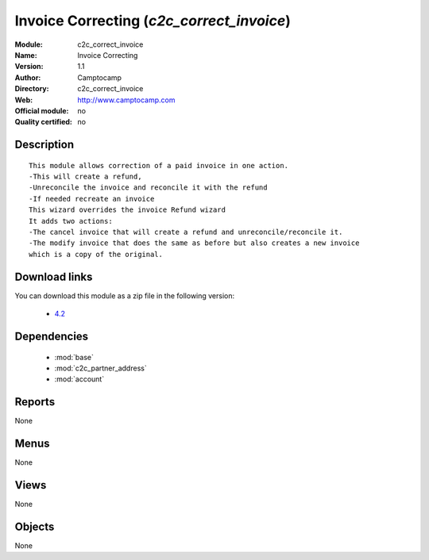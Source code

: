
.. i18n: .. module:: c2c_correct_invoice
.. i18n:     :synopsis: Invoice Correcting 
.. i18n:     :noindex:
.. i18n: .. 
..

.. module:: c2c_correct_invoice
    :synopsis: Invoice Correcting 
    :noindex:
.. 

.. i18n: .. raw:: html
.. i18n: 
.. i18n:     <link rel="stylesheet" href="../_static/hide_objects_in_sidebar.css" type="text/css" />
..

.. raw:: html

    <link rel="stylesheet" href="../_static/hide_objects_in_sidebar.css" type="text/css" />

.. i18n: Invoice Correcting (*c2c_correct_invoice*)
.. i18n: ==========================================
.. i18n: :Module: c2c_correct_invoice
.. i18n: :Name: Invoice Correcting
.. i18n: :Version: 1.1
.. i18n: :Author: Camptocamp
.. i18n: :Directory: c2c_correct_invoice
.. i18n: :Web: http://www.camptocamp.com
.. i18n: :Official module: no
.. i18n: :Quality certified: no
..

Invoice Correcting (*c2c_correct_invoice*)
==========================================
:Module: c2c_correct_invoice
:Name: Invoice Correcting
:Version: 1.1
:Author: Camptocamp
:Directory: c2c_correct_invoice
:Web: http://www.camptocamp.com
:Official module: no
:Quality certified: no

.. i18n: Description
.. i18n: -----------
..

Description
-----------

.. i18n: ::
.. i18n: 
.. i18n:   
.. i18n:   	This module allows correction of a paid invoice in one action. 
.. i18n:   	-This will create a refund, 
.. i18n:   	-Unreconcile the invoice and reconcile it with the refund 
.. i18n:   	-If needed recreate an invoice
.. i18n:   	This wizard overrides the invoice Refund wizard
.. i18n:   	It adds two actions:
.. i18n:   	-The cancel invoice that will create a refund and unreconcile/reconcile it.
.. i18n:   	-The modify invoice that does the same as before but also creates a new invoice
.. i18n:   	which is a copy of the original.
.. i18n:   	 
.. i18n:   
.. i18n: Download links
.. i18n: --------------
..

::

  
  	This module allows correction of a paid invoice in one action. 
  	-This will create a refund, 
  	-Unreconcile the invoice and reconcile it with the refund 
  	-If needed recreate an invoice
  	This wizard overrides the invoice Refund wizard
  	It adds two actions:
  	-The cancel invoice that will create a refund and unreconcile/reconcile it.
  	-The modify invoice that does the same as before but also creates a new invoice
  	which is a copy of the original.
  	 
  
Download links
--------------

.. i18n: You can download this module as a zip file in the following version:
..

You can download this module as a zip file in the following version:

.. i18n:   * `4.2 <http://www.openerp.com/download/modules/4.2/c2c_correct_invoice.zip>`_
..

  * `4.2 <http://www.openerp.com/download/modules/4.2/c2c_correct_invoice.zip>`_

.. i18n: Dependencies
.. i18n: ------------
..

Dependencies
------------

.. i18n:  * :mod:`base`
.. i18n:  * :mod:`c2c_partner_address`
.. i18n:  * :mod:`account`
..

 * :mod:`base`
 * :mod:`c2c_partner_address`
 * :mod:`account`

.. i18n: Reports
.. i18n: -------
..

Reports
-------

.. i18n: None
..

None

.. i18n: Menus
.. i18n: -------
..

Menus
-------

.. i18n: None
..

None

.. i18n: Views
.. i18n: -----
..

Views
-----

.. i18n: None
..

None

.. i18n: Objects
.. i18n: -------
..

Objects
-------

.. i18n: None
..

None
